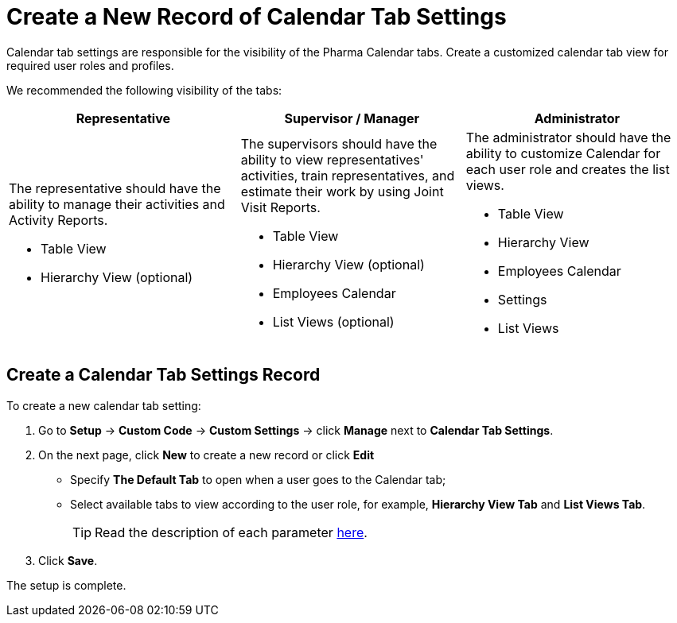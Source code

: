 = Create a New Record of Calendar Tab Settings

Calendar tab settings are responsible for the visibility of the Pharma Calendar tabs. Create a customized calendar tab view for required user roles and profiles.

We recommended the following visibility of the tabs:

[width="100%",cols="34%,33%,33%",]
|===
|*Representative* |*Supervisor / Manager* |*Administrator*

a|
The representative should have the ability to manage their activities and Activity Reports.

* Table View
* Hierarchy View (optional)

a|
The supervisors should have the ability to view representatives' activities, train representatives, and estimate their work by using Joint Visit Reports.

* Table View
* Hierarchy View (optional)
* Employees Calendar
* List Views (optional)

a|
The administrator should have the ability to customize Calendar for each user role and creates the list views.

* Table View
* Hierarchy View
* Employees Calendar
* Settings
* List Views

|===

[[h2_718662688]]
== Create a Calendar Tab Settings Record

To create a new calendar tab setting:

. Go to *Setup* → *Custom Code* → *Custom Settings* → click *Manage* next to *Calendar Tab Settings*.
. On the next page, click *New* to create a new record or click *Edit*
* Specify *The Default Tab* to open when a user goes to the Calendar tab;
* Select available tabs to view according to the user role, for example, *Hierarchy View Tab* and *List Views Tab*.
+
TIP: Read the description of each parameter xref:admin-guide/calendar-management/legacy-calendar-management/ref-guide/calendar-tab-settings-field-reference.adoc[here].
. Click *Save*.

The setup is complete.
